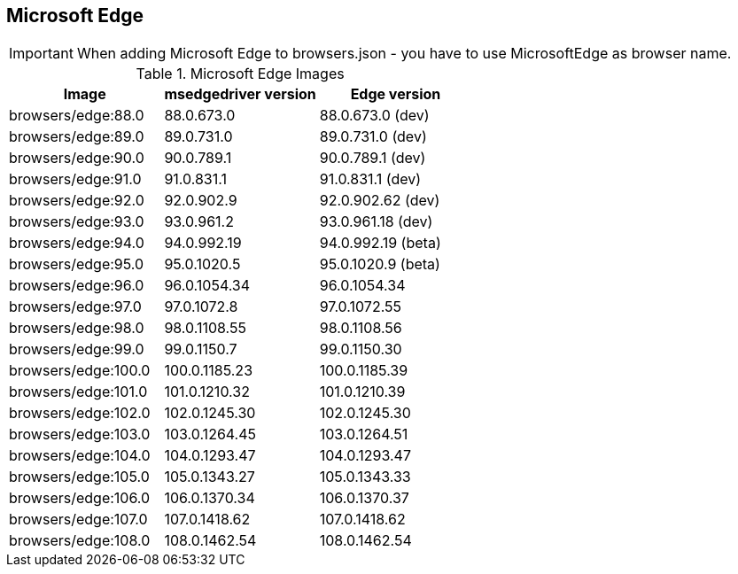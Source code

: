 == Microsoft Edge

IMPORTANT: When adding Microsoft Edge to browsers.json - you have to use MicrosoftEdge as browser name.

.Microsoft Edge Images
|===
| Image | msedgedriver version | Edge version

| browsers/edge:88.0 | 88.0.673.0 | 88.0.673.0 (dev)
| browsers/edge:89.0 | 89.0.731.0 | 89.0.731.0 (dev)
| browsers/edge:90.0 | 90.0.789.1 | 90.0.789.1 (dev)
| browsers/edge:91.0 | 91.0.831.1 | 91.0.831.1 (dev)
| browsers/edge:92.0 | 92.0.902.9 | 92.0.902.62 (dev)
| browsers/edge:93.0 | 93.0.961.2 | 93.0.961.18 (dev)
| browsers/edge:94.0 | 94.0.992.19 | 94.0.992.19 (beta)
| browsers/edge:95.0 | 95.0.1020.5 | 95.0.1020.9 (beta)
| browsers/edge:96.0 | 96.0.1054.34 | 96.0.1054.34
| browsers/edge:97.0 | 97.0.1072.8 | 97.0.1072.55
| browsers/edge:98.0 | 98.0.1108.55 | 98.0.1108.56
| browsers/edge:99.0 | 99.0.1150.7 | 99.0.1150.30
| browsers/edge:100.0 | 100.0.1185.23 | 100.0.1185.39
| browsers/edge:101.0 | 101.0.1210.32 | 101.0.1210.39
| browsers/edge:102.0 | 102.0.1245.30 | 102.0.1245.30
| browsers/edge:103.0 | 103.0.1264.45 | 103.0.1264.51
| browsers/edge:104.0 | 104.0.1293.47 | 104.0.1293.47
| browsers/edge:105.0 | 105.0.1343.27 | 105.0.1343.33
| browsers/edge:106.0 | 106.0.1370.34 | 106.0.1370.37
| browsers/edge:107.0 | 107.0.1418.62 | 107.0.1418.62
| browsers/edge:108.0 | 108.0.1462.54 | 108.0.1462.54
|===
